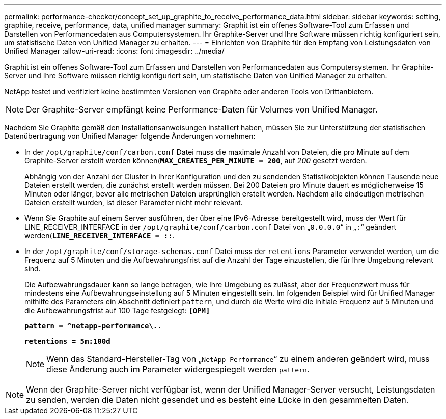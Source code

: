 ---
permalink: performance-checker/concept_set_up_graphite_to_receive_performance_data.html 
sidebar: sidebar 
keywords: setting, graphite, receive, performance, data, unified manager 
summary: Graphit ist ein offenes Software-Tool zum Erfassen und Darstellen von Performancedaten aus Computersystemen. Ihr Graphite-Server und Ihre Software müssen richtig konfiguriert sein, um statistische Daten von Unified Manager zu erhalten. 
---
= Einrichten von Graphite für den Empfang von Leistungsdaten von Unified Manager
:allow-uri-read: 
:icons: font
:imagesdir: ../media/


[role="lead"]
Graphit ist ein offenes Software-Tool zum Erfassen und Darstellen von Performancedaten aus Computersystemen. Ihr Graphite-Server und Ihre Software müssen richtig konfiguriert sein, um statistische Daten von Unified Manager zu erhalten.

NetApp testet und verifiziert keine bestimmten Versionen von Graphite oder anderen Tools von Drittanbietern.


NOTE: Der Graphite-Server empfängt keine Performance-Daten für Volumes von Unified Manager.

Nachdem Sie Graphite gemäß den Installationsanweisungen installiert haben, müssen Sie zur Unterstützung der statistischen Datenübertragung von Unified Manager folgende Änderungen vornehmen:

* In der `/opt/graphite/conf/carbon.conf` Datei muss die maximale Anzahl von Dateien, die pro Minute auf dem Graphite-Server erstellt werden können(`*MAX_CREATES_PER_MINUTE = 200*`, auf _200_ gesetzt werden.
+
Abhängig von der Anzahl der Cluster in Ihrer Konfiguration und den zu sendenden Statistikobjekten können Tausende neue Dateien erstellt werden, die zunächst erstellt werden müssen. Bei 200 Dateien pro Minute dauert es möglicherweise 15 Minuten oder länger, bevor alle metrischen Dateien ursprünglich erstellt werden. Nachdem alle eindeutigen metrischen Dateien erstellt wurden, ist dieser Parameter nicht mehr relevant.

* Wenn Sie Graphite auf einem Server ausführen, der über eine IPv6-Adresse bereitgestellt wird, muss der Wert für LINE_RECEIVER_INTERFACE in der `/opt/graphite/conf/carbon.conf` Datei von „`0.0.0.0`“ in „`:`“ geändert werden(`*LINE_RECEIVER_INTERFACE = ::*`.
* In der `/opt/graphite/conf/storage-schemas.conf` Datei muss der `retentions` Parameter verwendet werden, um die Frequenz auf 5 Minuten und die Aufbewahrungsfrist auf die Anzahl der Tage einzustellen, die für Ihre Umgebung relevant sind.
+
Die Aufbewahrungsdauer kann so lange betragen, wie Ihre Umgebung es zulässt, aber der Frequenzwert muss für mindestens eine Aufbewahrungseinstellung auf 5 Minuten eingestellt sein. Im folgenden Beispiel wird für Unified Manager mithilfe des Parameters ein Abschnitt definiert `pattern`, und durch die Werte wird die initiale Frequenz auf 5 Minuten und die Aufbewahrungsfrist auf 100 Tage festgelegt: `*[OPM]*`

+
`*pattern = ^netapp-performance\..*`

+
`*retentions = 5m:100d*`

+
[NOTE]
====
Wenn das Standard-Hersteller-Tag von „`NetApp-Performance`“ zu einem anderen geändert wird, muss diese Änderung auch im Parameter widergespiegelt werden `pattern`.

====


[NOTE]
====
Wenn der Graphite-Server nicht verfügbar ist, wenn der Unified Manager-Server versucht, Leistungsdaten zu senden, werden die Daten nicht gesendet und es besteht eine Lücke in den gesammelten Daten.

====